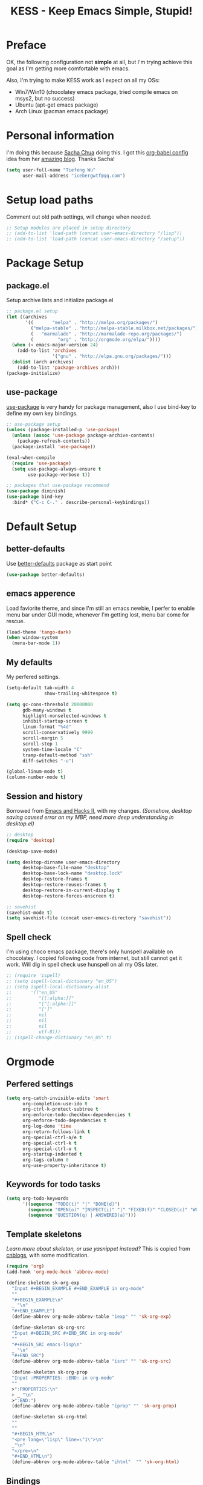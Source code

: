 #+TITLE: KESS - Keep Emacs Simple, Stupid!
#+STARTUP: content
#+OPTIONS: toc:4 h:4

* Preface
OK, the following configuration not *simple* at all, but I'm trying achieve this
goal as I'm getting more comfortable with emacs.

Also, I'm trying to make KESS work as I expect on all my OSs:
- Win7/Win10 (chocolatey emacs package, tried compile emacs on msys2, but no
  success)
- Ubuntu (apt-get emacs package)
- Arch Linux (pacman emacs package)

* Personal information
I'm doing this because [[https://github.com/sachac][Sacha Chua]] doing this. I got this [[https://github.com/sachac/.emacs.d][org-babel config]] idea
from her [[http://sachachua.com/blog/][amazing blog]]. Thanks Sacha!
#+BEGIN_SRC emacs-lisp
  (setq user-full-name "Tiefeng Wu"
        user-mail-address "icebergwtf@qq.com")
#+END_SRC
* Setup load paths
Comment out old path settings, will change when needed.
#+BEGIN_SRC emacs-lisp
  ;; Setup modules are placed in setup directory
  ;; (add-to-list 'load-path (concat user-emacs-directory "/lisp"))
  ;; (add-to-list 'load-path (concat user-emacs-directory "/setup"))
#+END_SRC
* Package Setup
** package.el
Setup archive lists and initialize package.el
#+BEGIN_SRC emacs-lisp
  ;; package.el setup
  (let ((archives
         '((       "melpa" . "http://melpa.org/packages/")
           ("melpa-stable" . "http://melpa-stable.milkbox.net/packages/")
           (   "marmalade" . "http://marmalade-repo.org/packages/")
           (         "org" . "http://orgmode.org/elpa/"))))
    (when (< emacs-major-version 24)
      (add-to-list 'archives
                   '("gnu" . "http://elpa.gnu.org/packages/")))
    (dolist (arch archives)
      (add-to-list 'package-archives arch)))
  (package-initialize)
#+END_SRC
** use-package
[[https://github.com/jwiegley/use-package][use-package]] is very handy for package management, also I use bind-key to define
my own key bindings.
#+BEGIN_SRC emacs-lisp
  ;; use-package setup
  (unless (package-installed-p 'use-package)
    (unless (assoc 'use-package package-archive-contents)
      (package-refresh-contents))
    (package-install 'use-package))

  (eval-when-compile
    (require 'use-package)
    (setq use-package-always-ensure t
          use-package-verbose t))

  ;; packages that use-package recommend
  (use-package diminish)
  (use-package bind-key
    :bind* ("C-c C-." . describe-personal-keybindings))
#+END_SRC
* Default Setup
** better-defaults
Use [[https://github.com/technomancy/better-defaults][better-defaults]] package as start point
#+BEGIN_SRC emacs-lisp
(use-package better-defaults)
#+END_SRC
** emacs apperence
Load faviorite theme, and since I'm still an emacs newbie, I perfer to enable
menu bar under GUI mode, whenever I'm getting lost, menu bar come for rescue.
#+BEGIN_SRC emacs-lisp
(load-theme 'tango-dark)
(when window-system
  (menu-bar-mode 1))
#+END_SRC
** My defaults
My perfered settings.
#+BEGIN_SRC emacs-lisp
  (setq-default tab-width 4
                show-trailing-whitespace t)

  (setq gc-cons-threshold 20000000
        gdb-many-windows t
        highlight-nonselected-windows t
        inhibit-startup-screen t
        linum-format "%4d"
        scroll-conservatively 9999
        scroll-margin 5
        scroll-step 1
        system-time-locale "C"
        tramp-default-method "ssh"
        diff-switches "-u")

  (global-linum-mode t)
  (column-number-mode t)
#+END_SRC
** Session and history
Borrowed from [[https://ebzzry.github.io/emacs-hacks-2.html][Emacs and Hacks II]], with my changes.
/(Somehow, desktop saving caused error on my MBP, need more deep understanding in desktop.el)/
#+BEGIN_SRC emacs-lisp
  ;; desktop
  (require 'desktop)

  (desktop-save-mode)

  (setq desktop-dirname user-emacs-directory
        desktop-base-file-name "desktop"
        desktop-base-lock-name "desktop.lock"
        desktop-restore-frames t
        desktop-restore-reuses-frames t
        desktop-restore-in-current-display t
        desktop-restore-forces-onscreen t)

  ;; savehist
  (savehist-mode t)
  (setq savehist-file (concat user-emacs-directory "savehist"))
#+END_SRC
** Spell check
I'm using choco emacs package, there's only hunspell available on chocolatey. I
copied following code from internet, but still cannot get it work. Will dig in
spell check use hunspell on all my OSs later.
#+BEGIN_SRC emacs-lisp
  ;; (require 'ispell)
  ;; (setq ispell-local-dictionary "en_US")
  ;; (setq ispell-local-dictionary-alist
  ;;       '(("en_US"
  ;;          "[[:alpha:]]"
  ;;          "[^[:alpha:]]"
  ;;          "[']"
  ;;          nil
  ;;          nil
  ;;          nil
  ;;          utf-8)))
  ;; (ispell-change-dictionary "en_US" t)
#+END_SRC
* Orgmode
** Perfered settings
#+BEGIN_SRC emacs-lisp
(setq org-catch-invisible-edits 'smart
      org-completion-use-ido t
      org-ctrl-k-protect-subtree t
      org-enforce-todo-checkbox-dependencies t
      org-enforce-todo-dependencies t
      org-log-done 'time
      org-return-follows-link t
      org-special-ctrl-a/e t
      org-special-ctrl-k t
      org-special-ctrl-o t
      org-startup-indented t
      org-tags-column 0
      org-use-property-inheritance t)
#+END_SRC
** Keywords for todo tasks
#+BEGIN_SRC emacs-lisp
(setq org-todo-keywords
      '((sequence "TODO(t)" "|" "DONE(d)")
        (sequence "OPEN(o)" "INSPECT(i)" "|" "FIXED(f)" "CLOSED(c)" "WONTFIX(w)" "NOREPROD(n)")
        (sequence "QUESTION(q) | ANSWERED(a)")))
#+END_SRC
** Template skeletons
/Learn more about skeleton, or use yasnippet instead?/
This is copied from [[http://www.cnblogs.com/babe/archive/2012/04/11/2441633.html][cnblogs]], with some modification.
#+BEGIN_SRC emacs-lisp
(require 'org)
(add-hook 'org-mode-hook 'abbrev-mode)

(define-skeleton sk-org-exp
  "Input #+BEGIN_EXAMPLE #+END_EXAMPLE in org-mode"
  ""
  "#+BEGIN_EXAMPLE\n"
  _ "\n"
  "#+END_EXAMPLE")
  (define-abbrev org-mode-abbrev-table "iexp" "" 'sk-org-exp)

  (define-skeleton sk-org-src
  "Input #+BEGIN_SRC #+END_SRC in org-mode"
  ""
  "#+BEGIN_SRC emacs-lisp\n"
  _ "\n"
  "#+END_SRC")
  (define-abbrev org-mode-abbrev-table "isrc" "" 'sk-org-src)

  (define-skeleton sk-org-prop
  "Input :PROPERTIES: :END: in org-mode"
  ""
  >":PROPERTIES:\n"
  > _ "\n"
  >":END:")
  (define-abbrev org-mode-abbrev-table "iprop" "" 'sk-org-prop)

  (define-skeleton sk-org-html
  ""
  ""
  "#+BEGIN_HTML\n"
  "<pre lang=\"lisp\" line=\"1\">\n"
  _"\n"
  "</pre>\n"
  "#+END_HTML\n")
  (define-abbrev org-mode-abbrev-table "ihtml"  "" 'sk-org-html)
#+END_SRC
** Bindings
#+BEGIN_SRC emacs-lisp
(bind-keys :map org-mode-map
           ("C-c <C-tab>" . org-force-cycle-archived)
           ("M-n" . org-forward-heading-same-level)
           ("M-p" . org-backward-heading-same-level))
#+END_SRC
* Custom prefix keymap
To not mess up with emacs's own prefix maps, my custom prefix binding use C-`,
which I think very easy to reach.
#+BEGIN_SRC emacs-lisp
;; C-` prefix map (mainly mark related bindings)
(define-prefix-command 'kess-prefix-map)
(bind-key* (kbd "C-`") kess-prefix-map)
(bind-keys :map kess-prefix-map
           ("C-`" . set-mark-command))
#+END_SRC
* Global bindings
** buffer bindings
#+BEGIN_SRC emacs-lisp
  (bind-key* (kbd "M-`")
             (lambda () (interactive) (kill-buffer (get-buffer (buffer-name)))))

  ;; switch to previous/next buffer (skip *[buffer]*), idea from stackoverflow
  (defun switch-non-star-muffle-buffer (next)
    "Switch to non *[buffer]* buffer, use next-buffer when NEXT is t,
  otherwise, previous-buffer."
    (let ((bread-crumb (buffer-name))
          (fn (or (and next 'next-buffer) 'previous-buffer)))
      (funcall fn)
      (while (and (not (equal bread-crumb (buffer-name)))
                  (and (not (member (buffer-name)
                                    '("*scratch*" "*info*" "*eshell*")))
                       (string-match-p "^\*.*\*$" (buffer-name))))
        (funcall fn))))

  (bind-keys*
   ("<C-tab>" . (lambda () (interactive) (switch-non-star-muffle-buffer t)))
   ("<C-S-tab>" . (lambda () (interactive) (switch-non-star-muffle-buffer nil)))
   ("<C-iso-lefttab>" . (lambda () (interactive) (switch-non-star-muffle-buffer nil)))
   ("C-M-|" . (lambda ()
                (interactive)
                (indent-region (point-min) (point-max) nil)))
   ("C-x s" . write-file)
   ("C-S-s" . save-some-buffers))

#+END_SRC
** frame bindings
#+BEGIN_SRC emacs-lisp
(bind-keys* ("C-c o" . other-frame)
            ("C-c 0" . delete-frame))
#+END_SRC
** window bindings
*** Thoughts
In old Turbo C/Pascal code editor has a window size edit behavior. C-F5 start
change window size, then use S-left, S-Right, S-Up and S-Down to change current
window respect to the direction, press Enter to accept and leave size change
mode. Maybe write a minor mode to provide this?
*** Binding
#+BEGIN_SRC emacs-lisp
(winner-mode 1)
(bind-keys* ("C-c ," . winner-undo)
            ("C-c ." . winner-redo))

(bind-keys* ("C-M-." . scroll-other-window)
            ("C-M-," . scroll-other-window-down)
            ("C-M-h" . windmove-left)
            ("C-M-j" . windmove-down)
            ("C-M-k" . windmove-up)
            ("C-M-l" . windmove-right))
#+END_SRC
** navigation bindings
#+BEGIN_SRC emacs-lisp
(bind-keys ("M-n" . forward-paragraph)
           ("M-p" . backward-paragraph))
#+END_SRC
** search and replace bindings
#+BEGIN_SRC emacs-lisp
(bind-keys* ("C-M-/" . query-replace)
            ("C-M-?" . query-replace-regexp))
#+END_SRC
** org-mode bindings
#+BEGIN_SRC emacs-lisp
  (bind-keys* ("C-c a" . org-agenda)
              ("C-c b" . org-iswitchb)
              ("C-c c" . org-capture)
              ("C-c l" . org-store-link)
              ("C-c t" . org-tags-view))
#+END_SRC
** other bindings
#+BEGIN_SRC emacs-lisp
  (bind-keys* ("<backspace>" . delete-backward-char)
              ("M-\\" . hippie-expand)
              ("C-S-g" . occur))
#+END_SRC
* Essential packages
These're packages I think is essential.
** undo-tree
#+BEGIN_SRC emacs-lisp
(use-package undo-tree
  :bind* (("C-/" . undo-tree-undo)
          ("M-/" . undo-tree-redo))
  :config
  (global-undo-tree-mode))
#+END_SRC
** smex
#+BEGIN_SRC emacs-lisp
(use-package smex
  :bind* (("M-x" . smex)
          ("M-X" . smex-major-mode-commands)
          ("C-c M-x" . execute-extended-command)))
#+END_SRC
** company
#+BEGIN_SRC emacs-lisp
(use-package company
  :diminish company-mode
  :demand
  :bind (:map company-active-map
              ("M-n" . company-next-page)
              ("M-p" . company-previous-page)
              ("C-n" . company-select-next-or-abort)
              ("C-p" . company-select-previous-or-abort))
  :config
  (setq company-idle-delay 0.3
        company-tooltip-limit 12
        company-minimum-prefix-length 2)
  (global-company-mode 1))
#+END_SRC
** ido related
#+BEGIN_SRC emacs-lisp
  (ido-mode 1)
  (ido-everywhere 1)

  (use-package ido-ubiquitous
    :config
    (ido-ubiquitous-mode 1))

  (use-package flx-ido
    :config
    (setq ido-enable-prefix nil
          ido-enable-flex-matching t
          ido-use-faces nil
          ido-create-new-buffer 'always
          ido-use-filename-at-point 'guess
          ido-max-prospects 10
          ido-default-file-method 'selected-window
          ido-auto-merge-work-directories-length -1)
    (flx-ido-mode 1))
#+END_SRC
* Project management
Just start to use them, maybe one of both is enough? Or maybe a wrapper package
to benefit from both? (Another tough task)
** projectile
#+BEGIN_SRC emacs-lisp
  (use-package projectile
    :demand
    :bind* (("M-o" . projectile-find-file-dwim)
            ("M-O" . projectile-find-file-dwim-other-window))
    :config
    (projectile-global-mode)
    (setq projectile-indexing-method 'alien
          projectile-enable-caching t)
    (use-package ag))
#+END_SRC
** find-file-in-project
#+BEGIN_SRC emacs-lisp
(use-package find-file-in-project
  :ensure ivy)
#+END_SRC
* Useful handy packages
In order to be KESS, I'll only choose some little packages besides essential
packages loaded above.
#+BEGIN_SRC emacs-lisp
(use-package popwin
  :config
  (popwin-mode 1))
#+END_SRC
* Evil-mode
Maybe I can totally discard later?  And I'm think about create a minor mode like
[[https://github.com/chrisdone/god-mode][god-mode]] and evil-mode, but just a thin layer to provide vim's normal state and
visual state. =Of course, this will be a tough task for me now.=
** Features & thoughts
- use CapsLock to switch
- insert state is pure emacs
- normal state + visual state = view state (or browse state?)
** Evil setup
#+BEGIN_SRC emacs-lisp
(use-package evil
  :diminish undo-tree-mode
  :bind (("C-~" . evil-mode)
         :map evil-normal-state-map
         ("j" . evil-next-visual-line)
         ("k" . evil-previous-visual-line)
         ("C-a" . evil-beginning-of-line)
         ("C-e" . evil-end-of-line)
         ([escape] . keyboard-quit)
         :map evil-emacs-state-map
         ([escape] . evil-normal-state))
  :config
  (unbind-key "C-z" evil-motion-state-map)
  (unbind-key "C-z" evil-insert-state-map)

  (setq evil-esc-delay 0)

  (use-package evil-visualstar
    :config
    (global-evil-visualstar-mode t))

  (use-package evil-numbers
    :bind (:map evil-normal-state-map
                ("+" . evil-numbers/inc-at-pt)
                ("-" . evil-numbers/dec-at-pt))))
#+END_SRC
* Common coding setup
** Parens
I'm confusing about parens related packages, for now my simple understanding is:
- use smartparens for common coding parens and pair management (there still
  another variations like autopair, wrapper-region, electric-pair-mode).
- use paredit for lisp language, see blew [[#paredit][Lisp coding setup]].
*** smartparens
#+BEGIN_SRC emacs-lisp
(show-paren-mode 1)
(use-package rainbow-delimiters
  :config
  (add-hook 'prog-mode-hook 'rainbow-delimiters-mode))

(use-package smartparens-config
  :ensure smartparens
  :demand
  :bind (:map smartparens-mode-map
              ("M-k" . sp-kill-sexp)
              ("M-K" . sp-kill-hybrid-sexp)
              ("<C-M-backspace>" . sp-backward-kill-sexp)

              ;; ("C-M-a" . sp-beginning-of-sexp)
              ;; ("C-M-e" . sp-end-of-sexp)

              ;; ("C-<down>" . sp-down-sexp)
              ;; ("C-<up>"   . sp-up-sexp)
              ;; ("M-<down>" . sp-backward-down-sexp)
              ;; ("M-<up>"   . sp-backward-up-sexp)

              ;; ("C-M-f" . sp-forward-sexp)
              ;; ("C-M-b" . sp-backward-sexp)

              ;; ("C-M-n" . sp-next-sexp)
              ;; ("C-M-p" . sp-previous-sexp)

              ;; ("C-S-f" . sp-forward-symbol)
              ;; ("C-S-b" . sp-backward-symbol)

              ;; ("C-<right>" . sp-forward-slurp-sexp)
              ;; ("M-<right>" . sp-forward-barf-sexp)
              ;; ("C-<left>"  . sp-backward-slurp-sexp)
              ;; ("M-<left>"  . sp-backward-barf-sexp)

              ;; ("C-M-t" . sp-transpose-sexp)
              ;; ("C-M-w" . sp-copy-sexp)

              ;; ("C-M-d" . delete-sexp)

              ;; ("M-<backspace>" . backward-kill-word)
              ;; ("C-<backspace>" . sp-backward-kill-word)
              ;; ([remap sp-backward-kill-word] . backward-kill-word)

              ;; ("M-[" . sp-backward-unwrap-sexp)
              ;; ("M-]" . sp-unwrap-sexp)

              ;; ("C-x C-t" . sp-transpose-hybrid-sexp)

              ;; ("C-c ("  . wrap-with-parens)
              ;; ("C-c ["  . wrap-with-brackets)
              ;; ("C-c {"  . wrap-with-braces)
              ;; ("C-c '"  . wrap-with-single-quotes)
              ;; ("C-c \"" . wrap-with-double-quotes)
              ;; ("C-c _"  . wrap-with-underscores)
              ;; ("C-c `"  . wrap-with-back-quotes))
              )
  :config
  (show-smartparens-global-mode t)
  (smartparens-strict-mode 1)
  (add-hook 'prog-mode-hook 'turn-on-smartparens-strict-mode)
  (add-hook 'markdown-mode-hook 'turn-on-smartparens-strict-mode))
#+END_SRC
** Syntax Check
Flycheck is a bit annoying when enabled globally, so I use it only when needed.
#+BEGIN_SRC emacs-lisp
(use-package flycheck
  :diminish flycheck-mode
  :bind* ("C-c C-f" . flycheck-mode)
  :config
  (use-package flycheck-pos-tip)
  (when (display-graphic-p (selected-frame))
    (eval-after-load 'flycheck
      '(custom-set-variables
        '(flycheck-display-errors-function #'flycheck-pos-tip-error-messages)))))
#+END_SRC
** Templating
Learn more and get used to it.
#+BEGIN_SRC emacs-lisp
(use-package yasnippet
  :diminish yas-minor-mode
  :config
  (setq yas-snippet-dirs (concat user-emacs-directory "snippets"))
  (yas-global-mode 1))
#+END_SRC
** Binding
#+BEGIN_SRC emacs-lisp
  (bind-keys* ("C-c r" . comment-region)
              ("C-c u" . uncomment-region))
#+END_SRC
* Programming language setup
** Lisp coding setup
:PROPERTIES:
:CUSTOM_ID: paredit
:END:
*** paredit
#+BEGIN_SRC emacs-lisp
(use-package paredit
  :demand
  :bind (:map paredit-mode-map
              ("C-\>" . paredit-forward-slurp-sexp)
              ("C-\<" . paredit-forward-barf-sexp)
              ("C-M-\>" . paredit-backward-barf-sexp)
              ("C-M-\<" . paredit-backward-slurp-sexp))
  :config
  (dolist (x '(scheme emacs-lisp lisp clojure lisp-interaction slime-repl cider-repl))
    (add-hook (intern (concat (symbol-name x) "-mode-hook")) 'enable-paredit-mode)))
#+END_SRC
*** emacs-lisp
#+BEGIN_SRC emacs-lisp
(use-package eldoc
  :diminish eldoc-mode
  :config
  (eldoc-add-command 'paredit-backward-delete 'paredit-close-round)
  (add-hook 'emacs-lisp-mode-hook 'eldoc-mode)
  (add-hook 'lisp-interaction-mode-hook 'eldoc-mode))

(bind-keys* ("C-x C-r" . eval-region)
            ("C-x C-d" . eval-defun)
            ("C-x C-w" . eval-buffer))
#+END_SRC
*** clojure
#+BEGIN_SRC emacs-lisp
(use-package clojure-mode :defer t)
(use-package cider :defer t)
#+END_SRC
*** common lisp
#+BEGIN_SRC emacs-lisp
(load (expand-file-name "~/quicklisp/slime-helper.el"))
(setq inferior-lisp-program "clisp")
#+END_SRC
** C# coding setup
More dig into omnisharp-emacs.
#+BEGIN_SRC emacs-lisp
(use-package csharp-mode)
;; (use-package omnisharp
;;   :config
;;   (setq omnisharp-server-executable-path "~/warehouse/builds/OmniSharpServer/OmniSharp/bin/Release/OmniSharp.exe"
;;         ;;        "~/warehouse/builds/omnisharp-roslyn/artifacts/publish/OmniSharp/default/net451/OmniSharp.exe"
;;         )
;;   (when (file-exists-p omnisharp-server-executable-path)
;;     (add-hook 'csharp-mode-hook 'omnisharp-mode)
;;     (add-to-list 'company-backends 'company-omnisharp)))
#+END_SRC
* Study and 'maybe' packages
Comment out for now, and learn more about them sometime.
#+BEGIN_SRC emacs-lisp
;; (use-package ack)
;; (use-package bookmark+)
;; (use-package markdown-mode+)
;; (use-package magit
;;   :config
;;   (setq magit-last-seen-setup-instructions "1.4.0")
;;   (add-hook 'magit-log-edit-mode-hook
;;             (lambda ()
;;               (set-fill-column 72)
;;               (auto-fill-mode 1))))
#+END_SRC
* Emacs server
Start server if not already running. Properly set server to work on MSWin is
painful.
#+BEGIN_SRC emacs-lisp
  (require 'server)
  (when (not (eq (server-running-p) t))
    (add-hook 'after-init-hook 'server-start))
#+END_SRC
